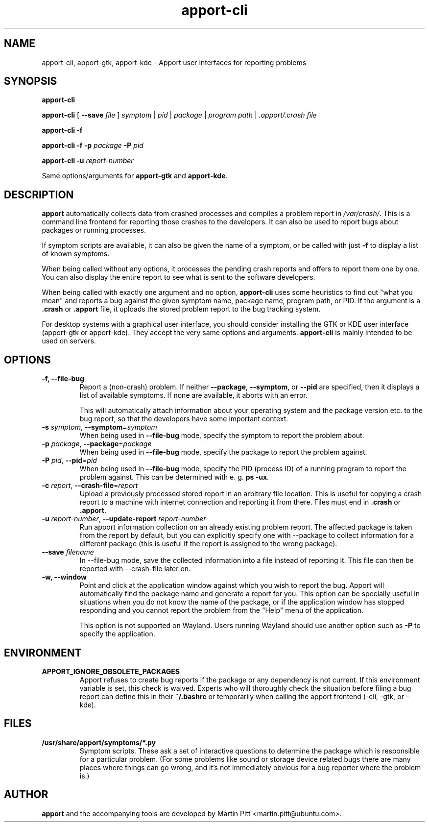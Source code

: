 .TH apport\-cli 1 "August 01, 2007" "Martin Pitt"

.SH NAME

apport\-cli, apport\-gtk, apport\-kde \- Apport user interfaces for reporting problems

.SH SYNOPSIS

.B apport\-cli

.B apport\-cli 
[ \fB\-\-save \fIfile\fR ]
.I symptom \fR|\fI pid \fR|\fI package \fR|\fI program path \fR|\fI .apport/.crash file

.B apport\-cli \-f

.B apport\-cli \-f \-p
.I package
.B \-P
.I pid

.B apport\-cli \-u
.I report-number

Same options/arguments for
.B apport\-gtk
and
.B  apport\-kde\fR.

.SH DESCRIPTION

.B apport 
automatically collects data from crashed processes and compiles a problem
report in 
.I /var/crash/\fR. This is a command line frontend for reporting
those crashes to the developers. It can also be used to report bugs
about packages or running processes. 

If symptom scripts are available, it can also be given the name of a symptom,
or be called with just
.B -f
to display a list of known symptoms.

When being called without any options, it processes the pending crash reports
and offers to report them one by one. You can also display the entire report to
see what is sent to the software developers.

When being called with exactly one argument and no option,
.B apport\-cli
uses some heuristics to find out "what you mean" and reports a bug against the
given symptom name, package name, program path, or PID. If the argument is a
.B .crash 
or 
.B .apport
file, it uploads the stored problem report to the bug tracking system.

For desktop systems with a graphical user interface, you should
consider installing the GTK or KDE user interface (apport-gtk or
apport-kde). They accept the very same options and arguments.
.B apport\-cli
is mainly intended to be used on servers.

.SH OPTIONS

.TP
.B \-f, \-\-file\-bug
Report a (non-crash) problem. If neither
.B \-\-package\fR,
.B \-\-symptom\fR,
or
.B \-\-pid
are specified, then it displays a list of available symptoms. If none are
available, it aborts with an error.

This will automatically attach information about your operating system
and the package version etc. to the bug report, so that the developers
have some important context.

.TP
.B \-s \fIsymptom\fR, \fB\-\-symptom\fR=\fIsymptom
When being used in
.B \-\-file\-bug
mode, specify the symptom to report the problem about.

.TP
.B \-p \fIpackage\fR, \fB\-\-package\fR=\fIpackage
When being used in
.B \-\-file\-bug
mode, specify the package to report the problem against.

.TP
.B \-P \fIpid\fR, \fB\-\-pid\fR=\fIpid
When being used in
.B \-\-file\-bug
mode, specify the PID (process ID) of a running program to report the
problem against. This can be determined with e. g.
.B ps -ux\fR.

.TP
.B \-c \fIreport\fR, \fB\-\-crash\-file\fR=\fIreport
Upload a previously processed stored report in an arbitrary file location.
This is useful for copying a crash report to a machine with internet
connection and reporting it from there. Files must end in
.B .crash
or
.B .apport\fR.

.TP
.B \-u \fIreport-number\fR, \fB\-\-update\-report \fIreport-number
Run apport information collection on an already existing problem report. The
affected package is taken from the report by default, but you can explicitly
specify one with \-\-package to collect information for a different package
(this is useful if the report is assigned to the wrong package).

.TP
.B \-\-save \fIfilename
In \-\-file\-bug mode, save the collected information into a file instead of
reporting it. This file can then be reported with \-\-crash-file later on.

.TP
.B \-w, \fB\-\-window
Point and click at the application window against which you wish to report
the bug. Apport will automatically find the package name and generate a report 
for you. This option can be specially useful in situations when you do not know
the name of the package, or if the application window has stopped responding
and you cannot report the problem from the "Help" menu of the application.

This option is not supported on Wayland. Users running Wayland should use another
option such as
.B -P
to specify the application.

.SH ENVIRONMENT

.TP
.B APPORT_IGNORE_OBSOLETE_PACKAGES
Apport refuses to create bug reports if the package or any dependency is not
current. If this environment variable is set, this check is waived. Experts who
will thoroughly check the situation before filing a bug report can define this
in their
.B ~/.bashrc
or temporarily when calling the apport frontend (\-cli, \-gtk, or \-kde).

.SH FILES
.TP
.B /usr/share/apport/symptoms/*.py
Symptom scripts. These ask a set of interactive questions to determine the
package which is responsible for a particular problem. (For some problems like
sound or storage device related bugs there are many places where things can go
wrong, and it's not immediately obvious for a bug reporter where the problem is.)

.SH AUTHOR
.B apport
and the accompanying tools are developed by Martin Pitt
<martin.pitt@ubuntu.com>.
